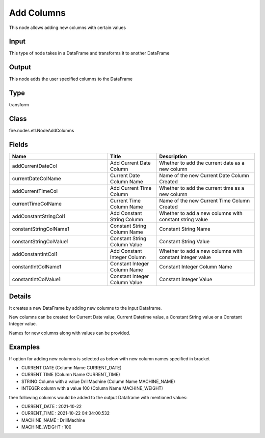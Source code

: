 Add  Columns
=========== 

This node allows adding new columns with certain values

Input
--------------
This type of node takes in a DataFrame and transforms it to another DataFrame

Output
--------------
This node adds the user specified columns to the DataFrame

Type
--------- 

transform

Class
--------- 

fire.nodes.etl.NodeAddColumns

Fields
--------- 

.. list-table::
      :widths: 10 5 10
      :header-rows: 1

      * - Name
        - Title
        - Description
      * - addCurrentDateCol
        - Add Current Date Column
        - Whether to add the current date as a new column
      * - currentDateColName
        - Current Date Column Name
        - Name of the new Current Date Column Created
      * - addCurrentTimeCol
        - Add Current Time Column
        - Whether to add the current time as a new column
      * - currentTimeColName
        - Current Time Column Name
        - Name of the new Current Time Column Created
      * - addConstantStringCol1
        - Add Constant String Column
        - Whether to add a new columns with constant string value
      * - constantStringColName1
        - Constant String Column Name
        - Constant String Name
      * - constantStringColValue1
        - Constant String Column Value
        - Constant String Value
      * - addConstantIntCol1
        - Add Constant Integer Column
        - Whether to add a new columns with constant integer value
      * - constantIntColName1
        - Constant Integer Column Name
        - Constant Integer Column Name
      * - constantIntColValue1
        - Constant Integer Column Value
        - Constant Integer Value


Details
-------


It creates a new DataFrame by adding new columns to the input Dataframe. 

New columns can be created for Current Date value, Current Datetime value, a Constant String value or a Constant Integer value.

Names for new columns along with values can be provided.


Examples
-------


If option for adding new columns is selected as below with new column names specified in bracket


*  CURRENT DATE (Column Name CURRENT_DATE)
*  CURRENT TIME (Column Name CURRENT_TIME)
*  STRING Column with a value DrillMachine (Column Name MACHINE_NAME)
*  INTEGER column with a value 100 (Column Name MACHINE_WEIGHT)


then following columns would be added to the output Dataframe with mentioned values:


*  CURRENT_DATE : 2021-10-22 
*  CURRENT_TIME : 2021-10-22 04:34:00.532
*  MACHINE_NAME : DrillMachine
*  MACHINE_WEIGHT : 100 
